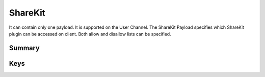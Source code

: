 .. _payloadtype-com.apple.ShareKitHelper:

ShareKit
========

It can contain only one payload. It is supported on the User Channel.
The ShareKit Payload specifies which ShareKit plugin can be accessed on client. Both allow and disallow lists can be specified.

Summary
-------

.. pfmheader:: manifests/manual/com.apple.ShareKitHelper manifest.plist
.. pfm:: manifests/manual/com.apple.ShareKitHelper manifest.plist

Keys
----

.. pfmkey:: SHKAllowedShareServices manifests/manual/com.apple.ShareKitHelper manifest.plist
.. pfmkey:: SHKDeniedShareServices manifests/manual/com.apple.ShareKitHelper manifest.plist
